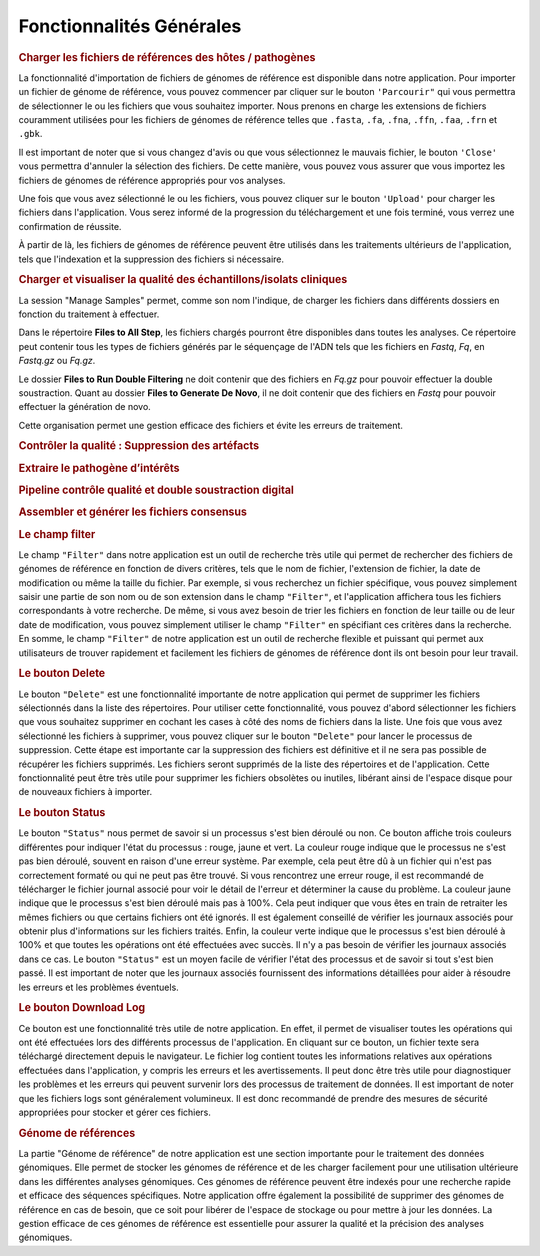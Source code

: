 Fonctionnalités Générales
=========================

.. image:: ../pictures/gen.png
   :alt: Fonctionalité generale


.. rubric:: Charger les fichiers de références des hôtes / pathogènes

.. image:: ../pictures/-21504.png

La fonctionnalité d'importation de fichiers de génomes de référence est disponible dans notre application. Pour importer un fichier de génome de référence, vous pouvez commencer par cliquer sur le bouton ``'Parcourir"`` qui vous permettra de sélectionner le ou les fichiers que vous souhaitez importer. Nous prenons en charge les extensions de fichiers couramment utilisées pour les fichiers de génomes de référence telles que ``.fasta``, ``.fa``, ``.fna``, ``.ffn``, ``.faa``, ``.frn`` et ``.gbk``. 

Il est important de noter que si vous changez d'avis ou que vous sélectionnez le mauvais fichier, le bouton ``'Close'`` vous permettra d'annuler la sélection des fichiers. De cette manière, vous pouvez vous assurer que vous importez les fichiers de génomes de référence appropriés pour vos analyses.

Une fois que vous avez sélectionné le ou les fichiers, vous pouvez cliquer sur le bouton ``'Upload'`` pour charger les fichiers dans l'application. Vous serez informé de la progression du téléchargement et une fois terminé, vous verrez une confirmation de réussite.

À partir de là, les fichiers de génomes de référence peuvent être utilisés dans les traitements ultérieurs de l'application, tels que l'indexation et la suppression des fichiers si nécessaire.

.. rubric:: Charger et visualiser la qualité des échantillons/isolats cliniques

.. image:: ../pictures/-21533.png

La session "Manage Samples" permet, comme son nom l'indique, de charger les fichiers dans différents dossiers en fonction du traitement à effectuer.

Dans le répertoire **Files to All Step**, les fichiers chargés pourront être disponibles dans toutes les analyses. Ce répertoire peut contenir tous les types de fichiers générés par le séquençage de l'ADN tels que les fichiers en *Fastq*, *Fq*, en *Fastq.gz* ou *Fq.gz*.

Le dossier **Files to Run Double Filtering** ne doit contenir que des fichiers en *Fq.gz* pour pouvoir effectuer la double soustraction. Quant au dossier **Files to Generate De Novo**, il ne doit contenir que des fichiers en *Fastq* pour pouvoir effectuer la génération de novo.

Cette organisation permet une gestion efficace des fichiers et évite les erreurs de traitement.



.. rubric:: Contrôler la qualité : Suppression des artéfacts 

.. image:: ../pictures/-21612.png
 
.. rubric:: Extraire le pathogène d’intérêts 

.. image:: ../pictures/-21642.png

.. rubric:: Pipeline contrôle qualité et double soustraction digital

.. image:: ../pictures/-21707.png

.. rubric:: Assembler et générer les fichiers consensus 

.. image:: ../pictures/-21738.png







.. rubric:: Le champ filter 
 
Le champ ``"Filter"`` dans notre application est un outil de recherche très utile qui permet de rechercher des fichiers de génomes de référence en fonction de divers critères, tels que le nom de fichier, l'extension de fichier, la date de modification ou même la taille du fichier.
Par exemple, si vous recherchez un fichier spécifique, vous pouvez simplement saisir une partie de son nom ou de son extension dans le champ ``"Filter"``, et l'application affichera tous les fichiers correspondants à votre recherche.
De même, si vous avez besoin de trier les fichiers en fonction de leur taille ou de leur date de modification, vous pouvez simplement utiliser le champ ``"Filter"`` en spécifiant ces critères dans la recherche.
En somme, le champ ``"Filter"`` de notre application est un outil de recherche flexible et puissant qui permet aux utilisateurs de trouver rapidement et facilement les fichiers de génomes de référence dont ils ont besoin pour leur travail.


.. rubric:: Le bouton Delete 

Le bouton ``"Delete"`` est une fonctionnalité importante de notre application qui permet de supprimer les fichiers sélectionnés dans la liste des répertoires. Pour utiliser cette fonctionnalité, vous pouvez d'abord sélectionner les fichiers que vous souhaitez supprimer en cochant les cases à côté des noms de fichiers dans la liste.
Une fois que vous avez sélectionné les fichiers à supprimer, vous pouvez cliquer sur le bouton ``"Delete"`` pour lancer le processus de suppression. Cette étape est importante car la suppression des fichiers est définitive et il ne sera pas possible de récupérer les fichiers supprimés.
Les fichiers seront supprimés de la liste des répertoires et de l'application. Cette fonctionnalité peut être très utile pour supprimer les fichiers obsolètes ou inutiles, libérant ainsi de l'espace disque pour de nouveaux fichiers à importer.


.. rubric:: Le bouton Status	

Le bouton ``"Status"`` nous permet de savoir si un processus s'est bien déroulé ou non. Ce bouton affiche trois couleurs différentes pour indiquer l'état du processus : rouge, jaune et vert.
La couleur rouge indique que le processus ne s'est pas bien déroulé, souvent en raison d'une erreur système. Par exemple, cela peut être dû à un fichier qui n'est pas correctement formaté ou qui ne peut pas être trouvé. Si vous rencontrez une erreur rouge, il est recommandé de télécharger le fichier journal associé pour voir le détail de l'erreur et déterminer la cause du problème.
La couleur jaune indique que le processus s'est bien déroulé mais pas à 100%. Cela peut indiquer que vous êtes en train de retraiter les mêmes fichiers ou que certains fichiers ont été ignorés. Il est également conseillé de vérifier les journaux associés pour obtenir plus d'informations sur les fichiers traités.
Enfin, la couleur verte indique que le processus s'est bien déroulé à 100% et que toutes les opérations ont été effectuées avec succès. Il n'y a pas besoin de vérifier les journaux associés dans ce cas.
Le bouton ``"Status"`` est un moyen facile de vérifier l'état des processus et de savoir si tout s'est bien passé. Il est important de noter que les journaux associés fournissent des informations détaillées pour aider à résoudre les erreurs et les problèmes éventuels.


.. rubric:: Le bouton Download Log

Ce bouton est une fonctionnalité très utile de notre application. En effet, il permet de visualiser toutes les opérations qui ont été effectuées lors des différents processus de l'application. En cliquant sur ce bouton, un fichier texte sera téléchargé directement depuis le navigateur.
Le fichier log contient toutes les informations relatives aux opérations effectuées dans l'application, y compris les erreurs et les avertissements. Il peut donc être très utile pour diagnostiquer les problèmes et les erreurs qui peuvent survenir lors des processus de traitement de données.
Il est important de noter que les fichiers logs sont généralement volumineux. Il est donc recommandé de prendre des mesures de sécurité appropriées pour stocker et gérer ces fichiers.


.. rubric::  Génome de références 
La partie "Génome de référence" de notre application est une section importante pour le traitement des données génomiques. Elle permet de stocker les génomes de référence et de les charger facilement pour une utilisation ultérieure dans les différentes analyses génomiques. Ces génomes de référence peuvent être indexés pour une recherche rapide et efficace des séquences spécifiques.
Notre application offre également la possibilité de supprimer des génomes de référence en cas de besoin, que ce soit pour libérer de l'espace de stockage ou pour mettre à jour les données. La gestion efficace de ces génomes de référence est essentielle pour assurer la qualité et la précision des analyses génomiques.
